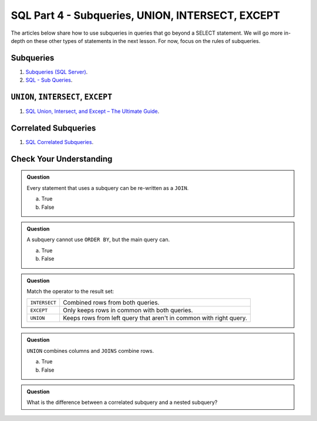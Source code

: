 SQL Part 4 - Subqueries, UNION, INTERSECT, EXCEPT
=================================================

The articles below share how to use subqueries in queries that go beyond a SELECT statement. We will go more in-depth on these other types of statements in the next lesson. For now, focus on the rules of subqueries.

Subqueries
----------

#. `Subqueries (SQL Server) <https://docs.microsoft.com/en-us/sql/relational-databases/performance/subqueries?view=sql-server-ver15>`__.
#. `SQL - Sub Queries <https://www.tutorialspoint.com/sql/sql-sub-queries.htm>`__.

``UNION``, ``INTERSECT``, ``EXCEPT``
------------------------------------

#. `SQL Union, Intersect, and Except – The Ultimate Guide <https://www.essentialsql.com/sql-union-intersect-except>`__.

Correlated Subqueries
---------------------

#. `SQL Correlated Subqueries <https://www.geeksforgeeks.org/sql-correlated-subqueries>`__.


Check Your Understanding
------------------------

.. admonition:: Question

   Every statement that uses a subquery can be re-written as a ``JOIN``. 

   a. True
   b. False

.. admonition:: Question

   A subquery cannot use ``ORDER BY``, but the main query can.

   a. True
   b. False

.. admonition:: Question

   Match the operator to the result set:

   .. list-table::
      :align: left
  
      * - ``INTERSECT``
        - Combined rows from both queries.
      * - ``EXCEPT``
        - Only keeps rows in common with both queries.
      * - ``UNION``
        - Keeps rows from left query that aren't in common with right query.

.. admonition:: Question

   ``UNION`` combines columns and ``JOINS`` combine rows.

   a. True
   b. False

.. admonition:: Question

   What is the difference between a correlated subquery and a nested subquery?
